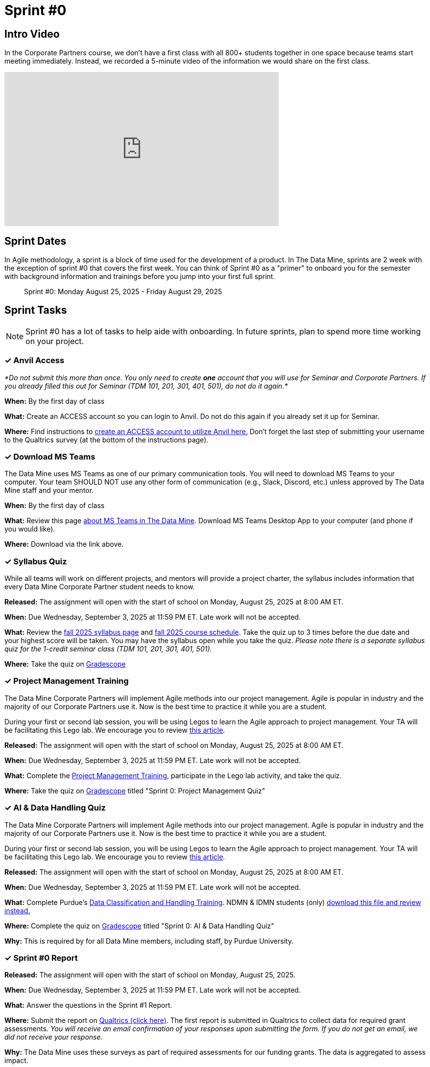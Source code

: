 = Sprint #0


== Intro Video

In the Corporate Partners course, we don't have a first class with all 800+ students together in one space because teams start meeting immediately. Instead, we recorded a 5-minute video of the information we would share on the first class. 

++++
<iframe width="560" height="315" src="https://www.youtube.com/embed/jE_8u1_wF-s?si=wbHMsUx3Cn7UA0As" title="YouTube video player" frameborder="0" allow="accelerometer; autoplay; clipboard-write; encrypted-media; gyroscope; picture-in-picture; web-share" allowfullscreen></iframe>
++++



== Sprint Dates
In Agile methodology, a sprint is a block of time used for the development of a product. In The Data Mine, sprints are 2 week with the exception of sprint #0 that covers the first week. You can think of Sprint #0 as a "primer" to onboard you for the semester with background information and trainings before you jump into your first full sprint.

> Sprint #0: Monday August 25, 2025 - Friday August 29, 2025

== Sprint Tasks

NOTE: Sprint #0 has a lot of tasks to help aide with onboarding. In future sprints, plan to spend more time working on your project.

=== &#10003; Anvil Access

_*Do not submit this more than once. You only need to create *one* account that you will use for Seminar and Corporate Partners. If you already filled this out for Seminar (TDM 101, 201, 301, 401, 501), do not do it again.*_ 

*When:* By the first day of class

*What:* Create an ACCESS account so you can login to Anvil. Do not do this again if you already set it up for Seminar. 

*Where:* Find instructions to link:https://the-examples-book.com/setup[create an ACCESS account to utilize Anvil here.] Don't forget the last step of submitting your username to the Qualtrics survey (at the bottom of the instructions page). 

=== &#10003; Download MS Teams

The Data Mine uses MS Teams as one of our primary communication tools. You will need to download MS Teams to your computer. Your team SHOULD NOT use any other form of communication (e.g., Slack, Discord, etc.) unless approved by The Data Mine staff and your mentor. 

*When:* By the first day of class

*What:*  Review this page xref:fall2025/MS_Teams.adoc[about MS Teams in The Data Mine]. Download MS Teams Desktop App to your computer (and phone if you would like).

*Where:* Download via the link above. 

=== &#10003; Syllabus Quiz

While all teams will work on different projects, and mentors will provide a project charter, the syllabus includes information that every Data Mine Corporate Partner student needs to know. 

*Released:* The assignment will open with the start of school on Monday, August 25, 2025 at 8:00 AM ET. 

*When:* Due Wednesday, September 3, 2025 at 11:59 PM ET. Late work will not be accepted.

*What:* Review the xref:fall2025/syllabus.adoc[fall 2025 syllabus page] and xref:fall2025/schedule.adoc[fall 2025 course schedule]. Take the quiz up to 3 times before the due date and your highest score will be taken. You may have the syllabus open while you take the quiz. _Please note there is a separate syllabus quiz for the 1-credit seminar class (TDM 101, 201, 301, 401, 501)._

*Where:* Take the quiz on link:https://www.gradescope.com/[Gradescope] 


=== &#10003; Project Management Training 

The Data Mine Corporate Partners will implement Agile methods into our project management. Agile is popular in industry and the majority of our Corporate Partners use it. Now is the best time to practice it while you are a student.

During your first or second lab session, you will be using Legos to learn the Agile approach to project management. Your TA will be facilitating this Lego lab. We encourage you to review link:https://thisiszone.medium.com/using-lego-to-show-the-advantages-of-an-agile-approach-to-software-development-3eda6e5c2114[this article]. 

*Released:* The assignment will open with the start of school on Monday, August 25, 2025 at 8:00 AM ET.

*When:* Due Wednesday, September 3, 2025 at 11:59 PM ET. Late work will not be accepted.

*What:* Complete the link:https://the-examples-book.com/crp/projectmanagement/intro[Project Management Training], participate in the Lego lab activity, and take the quiz. 

*Where:* Take the quiz on link:https://www.gradescope.com/[Gradescope] titled "Sprint 0: Project Management Quiz"



=== &#10003; AI & Data Handling Quiz 

The Data Mine Corporate Partners will implement Agile methods into our project management. Agile is popular in industry and the majority of our Corporate Partners use it. Now is the best time to practice it while you are a student.

During your first or second lab session, you will be using Legos to learn the Agile approach to project management. Your TA will be facilitating this Lego lab. We encourage you to review link:https://thisiszone.medium.com/using-lego-to-show-the-advantages-of-an-agile-approach-to-software-development-3eda6e5c2114[this article]. 

*Released:* The assignment will open with the start of school on Monday, August 25, 2025 at 8:00 AM ET.

*When:* Due Wednesday, September 3, 2025 at 11:59 PM ET. Late work will not be accepted.

*What:* Complete Purdue's link:https://www.eventreg.purdue.edu/WebCert/CourseListing.aspx?master_id=5398&master_version=1&course_area=CERT&course_number=340&course_subtitle=00[Data Classification and Handling Training]. NDMN & IDMN students (only) link:https://the-examples-book.com/crp/students/_attachments/Data_Classification_and_Handling_Educational_Resources.pdf[download this file and review instead.]

*Where:* Complete the quiz on link:https://www.gradescope.com/[Gradescope] titled "Sprint 0: AI & Data Handling Quiz"

*Why:* This is required by for all Data Mine members, including staff, by Purdue University.



=== &#10003; Sprint #0 Report

*Released:* The assignment will open with the start of school on Monday, August 25, 2025.

*When:* Due Wednesday, September 3, 2025 at 11:59 PM ET. Late work will not be accepted.

*What:* Answer the questions in the Sprint #1 Report. 

*Where:* Submit the report on link:https://purdue.ca1.qualtrics.com/jfe/form/SV_0SSqJoHqqq2sdjU[Qualtrics (click here)]. The first report is submitted in Qualtrics to collect data for required grant assessments. _You will receive an email confirmation of your responses upon submitting the form. If you do not get an email, we did not receive your response._

*Why:* The Data Mine uses these surveys as part of required assessments for our funding grants. The data is aggregated to assess impact. 

=== &#10003; Meet The Team Presentation 

*What:* Create a PowerPoint slide using xref:attachment$CRP_Intro_Template.pptx[Intro Slide] containing your photo, major, graduation year, and your hobbies/interests. This will be presented during your mentor meeting during the second week. 

*Where:* Coordinate with your TA to add your slide to the "Introductions" PowerPoint in your MS Team site. This is not a graded assignment. 

=== &#10003; Team Introduction Survey 

Your TA, in partnership with your Corporate Partner Mentors, will create a team introduction survey to get to know more about your interests, experiences, and goals for your time at The Data Mine. 

*When:* Per your TA's guidance. Each team is unique. 

*What:* Complete the survey provided to you by your TA. 

*Where:* Please ask your TA about the survey link. This background survey is specific to each team and created in partnership with your TA and Corporate Partner Mentor(s). This is not a graded assignment. 